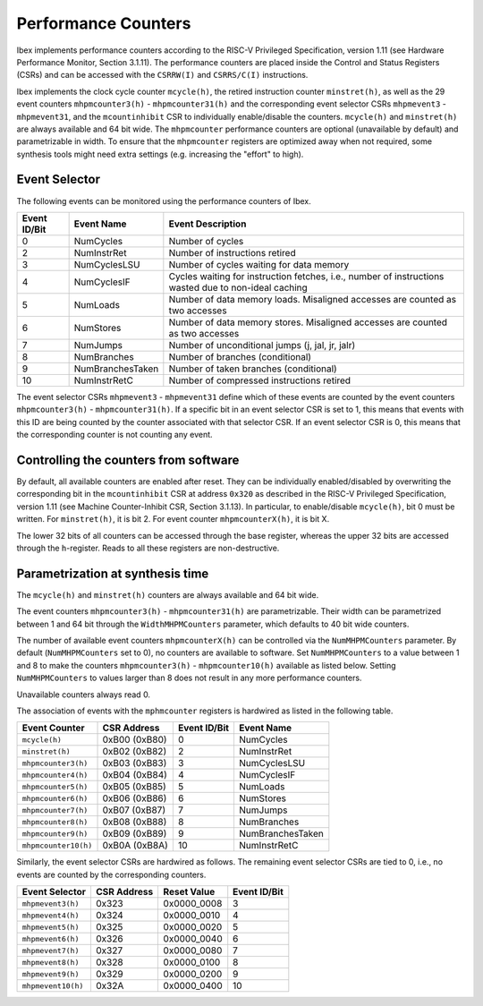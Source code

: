 .. _performance-counters:

Performance Counters
====================

Ibex implements performance counters according to the RISC-V Privileged Specification, version 1.11 (see Hardware Performance Monitor, Section 3.1.11).
The performance counters are placed inside the Control and Status Registers (CSRs) and can be accessed with the ``CSRRW(I)`` and ``CSRRS/C(I)`` instructions.

Ibex implements the clock cycle counter ``mcycle(h)``, the retired instruction counter ``minstret(h)``, as well as the 29 event counters ``mhpmcounter3(h)`` - ``mhpmcounter31(h)`` and the corresponding event selector CSRs ``mhpmevent3`` - ``mhpmevent31``, and the ``mcountinhibit`` CSR to individually enable/disable the counters.
``mcycle(h)`` and ``minstret(h)`` are always available and 64 bit wide.
The ``mhpmcounter`` performance counters are optional (unavailable by default) and parametrizable in width.
To ensure that the ``mhpmcounter`` registers are optimized away when not required, some synthesis tools might need extra settings (e.g. increasing the "effort" to high).

Event Selector
--------------

The following events can be monitored using the performance counters of Ibex.

+--------------+------------------+---------------------------------------------------------+
| Event ID/Bit | Event Name       | Event Description                                       |
+==============+==================+=========================================================+
|            0 | NumCycles        | Number of cycles                                        |
+--------------+------------------+---------------------------------------------------------+
|            2 | NumInstrRet      | Number of instructions retired                          |
+--------------+------------------+---------------------------------------------------------+
|            3 | NumCyclesLSU     | Number of cycles waiting for data memory                |
+--------------+------------------+---------------------------------------------------------+
|            4 | NumCyclesIF      | Cycles waiting for instruction fetches, i.e., number of |
|              |                  | instructions wasted due to non-ideal caching            |
+--------------+------------------+---------------------------------------------------------+
|            5 | NumLoads         | Number of data memory loads. Misaligned accesses are    |
|              |                  | counted as two accesses                                 |
+--------------+------------------+---------------------------------------------------------+
|            6 | NumStores        | Number of data memory stores. Misaligned accesses are   |
|              |                  | counted as two accesses                                 |
+--------------+------------------+---------------------------------------------------------+
|            7 | NumJumps         | Number of unconditional jumps (j, jal, jr, jalr)        |
+--------------+------------------+---------------------------------------------------------+
|            8 | NumBranches      | Number of branches (conditional)                        |
+--------------+------------------+---------------------------------------------------------+
|            9 | NumBranchesTaken | Number of taken branches (conditional)                  |
+--------------+------------------+---------------------------------------------------------+
|           10 | NumInstrRetC     | Number of compressed instructions retired               |
+--------------+------------------+---------------------------------------------------------+

The event selector CSRs ``mhpmevent3`` - ``mhpmevent31`` define which of these events are counted by the event counters ``mhpmcounter3(h)`` - ``mhpmcounter31(h)``.
If a specific bit in an event selector CSR is set to 1, this means that events with this ID are being counted by the counter associated with that selector CSR.
If an event selector CSR is 0, this means that the corresponding counter is not counting any event.

Controlling the counters from software
--------------------------------------

By default, all available counters are enabled after reset.
They can be individually enabled/disabled by overwriting the corresponding bit in the ``mcountinhibit`` CSR at address ``0x320`` as described in the RISC-V Privileged Specification, version 1.11 (see Machine Counter-Inhibit CSR, Section 3.1.13).
In particular, to enable/disable ``mcycle(h)``, bit 0 must be written. For ``minstret(h)``, it is bit 2. For event counter ``mhpmcounterX(h)``, it is bit X.

The lower 32 bits of all counters can be accessed through the base register, whereas the upper 32 bits are accessed through the ``h``-register.
Reads to all these registers are non-destructive.

Parametrization at synthesis time
---------------------------------

The ``mcycle(h)`` and ``minstret(h)`` counters are always available and 64 bit wide.

The event counters ``mhpmcounter3(h)`` - ``mhpmcounter31(h)`` are parametrizable.
Their width can be parametrized between 1 and 64 bit through the ``WidthMHPMCounters`` parameter, which defaults to 40 bit wide counters.

The number of available event counters ``mhpmcounterX(h)`` can be controlled via the ``NumMHPMCounters`` parameter.
By default (``NumMHPMCounters`` set to 0), no counters are available to software.
Set ``NumMHPMCounters`` to a value between 1 and 8 to make the counters ``mhpmcounter3(h)`` - ``mhpmcounter10(h)`` available as listed below.
Setting ``NumMHPMCounters`` to values larger than 8 does not result in any more performance counters.

Unavailable counters always read 0.

The association of events with the ``mphmcounter`` registers is hardwired as listed in the following table.

+----------------------+----------------+--------------+------------------+
| Event Counter        | CSR Address    | Event ID/Bit | Event Name       |
+======================+================+==============+==================+
| ``mcycle(h)``        | 0xB00 (0xB80)  |            0 | NumCycles        |
+----------------------+----------------+--------------+------------------+
| ``minstret(h)``      | 0xB02 (0xB82)  |            2 | NumInstrRet      |
+----------------------+----------------+--------------+------------------+
| ``mhpmcounter3(h)``  | 0xB03 (0xB83)  |            3 | NumCyclesLSU     |
+----------------------+----------------+--------------+------------------+
| ``mhpmcounter4(h)``  | 0xB04 (0xB84)  |            4 | NumCyclesIF      |
|                      |                |              |                  |
+----------------------+----------------+--------------+------------------+
| ``mhpmcounter5(h)``  | 0xB05 (0xB85)  |            5 | NumLoads         |
|                      |                |              |                  |
+----------------------+----------------+--------------+------------------+
| ``mhpmcounter6(h)``  | 0xB06 (0xB86)  |            6 | NumStores        |
|                      |                |              |                  |
+----------------------+----------------+--------------+------------------+
| ``mhpmcounter7(h)``  | 0xB07 (0xB87)  |            7 | NumJumps         |
+----------------------+----------------+--------------+------------------+
| ``mhpmcounter8(h)``  | 0xB08 (0xB88)  |            8 | NumBranches      |
+----------------------+----------------+--------------+------------------+
| ``mhpmcounter9(h)``  | 0xB09 (0xB89)  |            9 | NumBranchesTaken |
+----------------------+----------------+--------------+------------------+
| ``mhpmcounter10(h)`` | 0xB0A (0xB8A)  |           10 | NumInstrRetC     |
+----------------------+----------------+--------------+------------------+

Similarly, the event selector CSRs are hardwired as follows.
The remaining event selector CSRs are tied to 0, i.e., no events are counted by the corresponding counters.

+----------------------+-------------+-------------+--------------+
| Event Selector       | CSR Address | Reset Value | Event ID/Bit |
+======================+=============+=============+==============+
| ``mhpmevent3(h)``    | 0x323       | 0x0000_0008 |            3 |
+----------------------+-------------+-------------+--------------+
| ``mhpmevent4(h)``    | 0x324       | 0x0000_0010 |            4 |
+----------------------+-------------+-------------+--------------+
| ``mhpmevent5(h)``    | 0x325       | 0x0000_0020 |            5 |
+----------------------+-------------+-------------+--------------+
| ``mhpmevent6(h)``    | 0x326       | 0x0000_0040 |            6 |
+----------------------+-------------+-------------+--------------+
| ``mhpmevent7(h)``    | 0x327       | 0x0000_0080 |            7 |
+----------------------+-------------+-------------+--------------+
| ``mhpmevent8(h)``    | 0x328       | 0x0000_0100 |            8 |
+----------------------+-------------+-------------+--------------+
| ``mhpmevent9(h)``    | 0x329       | 0x0000_0200 |            9 |
+----------------------+-------------+-------------+--------------+
| ``mhpmevent10(h)``   | 0x32A       | 0x0000_0400 |           10 |
+----------------------+-------------+-------------+--------------+
